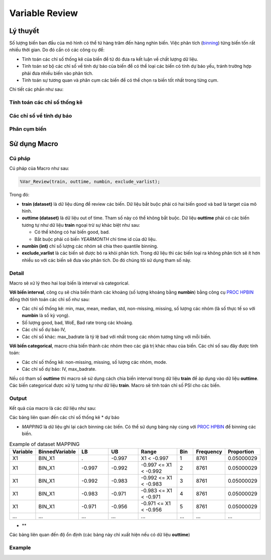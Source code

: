 .. _post-variable_review:

===============
Variable Review
===============

Lý thuyết
=========
Số lượng biến ban đầu của mô hình có thể từ hàng trăm đến hàng nghìn biến. Việc phân tích (`binning <https://smcs.readthedocs.io/vi/latest/post/VariableAnalysis.html>`_) từng biến tốn rất nhiều thời gian. Do đó cần có các công cụ để:  

- Tính toán các chỉ số thống kê của biến để từ đó đưa ra kết luận về chất lượng dữ liệu.
- Tính toán sơ bộ các chỉ số về tính dự báo của biến để có thể loại các biến có tính dự báo yếu, tránh trường hợp phải đưa nhiều biến vào phân tích.
- Tính toán sự tương quan và phân cụm các biến để có thể chọn ra biến tốt nhất trong từng cụm.

Chi tiết các phần như sau:

Tính toán các chỉ số thống kê
-----------------------------

Các chỉ số về tính dự báo
-------------------------


Phân cụm biến
-------------

Sử dụng Macro
=============

Cú pháp
-------

Cú pháp của Macro như sau:

.. code:: sh
  
  %Var_Review(train, outtime, numbin, exclude_varlist);
  
Trong đó:

- **train (dataset)** là dữ liệu dùng để review các biến. Dữ liệu bắt buộc phải có hai biến good và bad là target của mô hình.
- **outtime (dataset)** là dữ liệu out of time. Tham số này có thể không bắt buộc. Dữ liệu **outtime** phải có các biến tương tự như dữ liệu **train** ngoại trừ sự khác biệt như sau:
  
  - Có thể không có hai biến good, bad.
  - Bắt buộc phải có biến *YEARMONTH* chỉ time id của dữ liệu.
- **numbin (int)** chỉ số lượng các nhóm sẽ chia theo quantile binning. 
- **exclude_varlist** là các biến sẽ được bỏ ra khỏi phân tích. Trong dữ liệu thì các biến loại ra không phân tích sẽ ít hơn nhiều so với các biến sẽ đưa vào phân tích. Do đó chúng tôi sử dụng tham số này.

Detail
------

Macro sẽ xử lý theo hai loại biến là interval và categorical.

**Với biến interval**, công cụ sẽ chia biến thành các khoảng (số lượng khoảng bằng **numbin**) bằng công cụ `PROC HPBIN <https://documentation.sas.com/?docsetId=prochp&docsetTarget=prochp_hpbin_syntax01.htm&docsetVersion=9.4&locale=en>`_ đồng thời tính toán các chỉ số như sau:

- Các chỉ số thống kê: min, max, mean, median, std, non-missing, missing, số lượng các nhóm (là số thực tế so với **numbin** là số kỳ vọng).
- Số lượng good, bad, WoE, Bad rate trong các khoảng.
- Các chỉ số dự báo IV,
- Các chỉ số khác: max_badrate là tỷ lệ bad với nhất trong các nhóm tương tứng với mỗi biến.

**Với biến categorical**, macro chia biến thành các nhóm theo các giá trị khác nhau của biến. Các chỉ số sau đây được tính toán:

- Các chí số thống kê: non-missing, missing, số lượng các nhóm, mode.
- Các chỉ số dự báo: IV, max_badrate.

Nếu có tham số **outtime** thì macro sẽ sử dụng cách chia biến interval trong dữ liệu **train** để áp dụng vào dữ liệu **outtime**. Các biến categorical được xử lý tương tự như dữ liệu **train**. Macro sẽ tính toán chỉ số PSI cho các biến. 

Output
------

Kết quả của macro là các dữ liệu như sau: 

Các bảng liên quan đến các chỉ số thống kê * dự báo

- *MAPPING* là dữ liệu ghi lại cách binning các biến. Có thể sử dụng bảng này cùng với `PROC HPBIN <https://documentation.sas.com/?docsetId=prochp&docsetTarget=prochp_hpbin_syntax01.htm&docsetVersion=9.4&locale=en>`_ để binning các biến.

.. csv-table:: Example of dataset MAPPING
	:header: Variable, BinnedVariable, LB, UB, Range, Bin, Frequency, Proportion
	:align: center
	:widths: 10, 20, 20, 20, 30, 10, 10, 10
	
	X1,	BIN_X1,	.,    	-0.997,	X1 < -0.997,           	1,	8761,	0.05000029
	X1,	BIN_X1,	-0.997,	-0.992,	-0.997 <= X1 < -0.992,	2,	8761,	0.05000029
	X1,	BIN_X1,	-0.992,	-0.983,	-0.992 <= X1 < -0.983,	3,	8761,	0.05000029
	X1,	BIN_X1,	-0.983,	-0.971,	-0.983 <= X1 < -0.971,	4,	8761,	0.05000029
	X1,	BIN_X1,	-0.971,	-0.956,	-0.971 <= X1 < -0.956,	5,	8761,	0.05000029
	...,	...,	...,	...,	...,	..., ..., ...

- **

Các bảng liên quan đến độ ổn định (các bảng này chỉ xuất hiện nếu có dữ liệu **outtime**)


Example
-------
